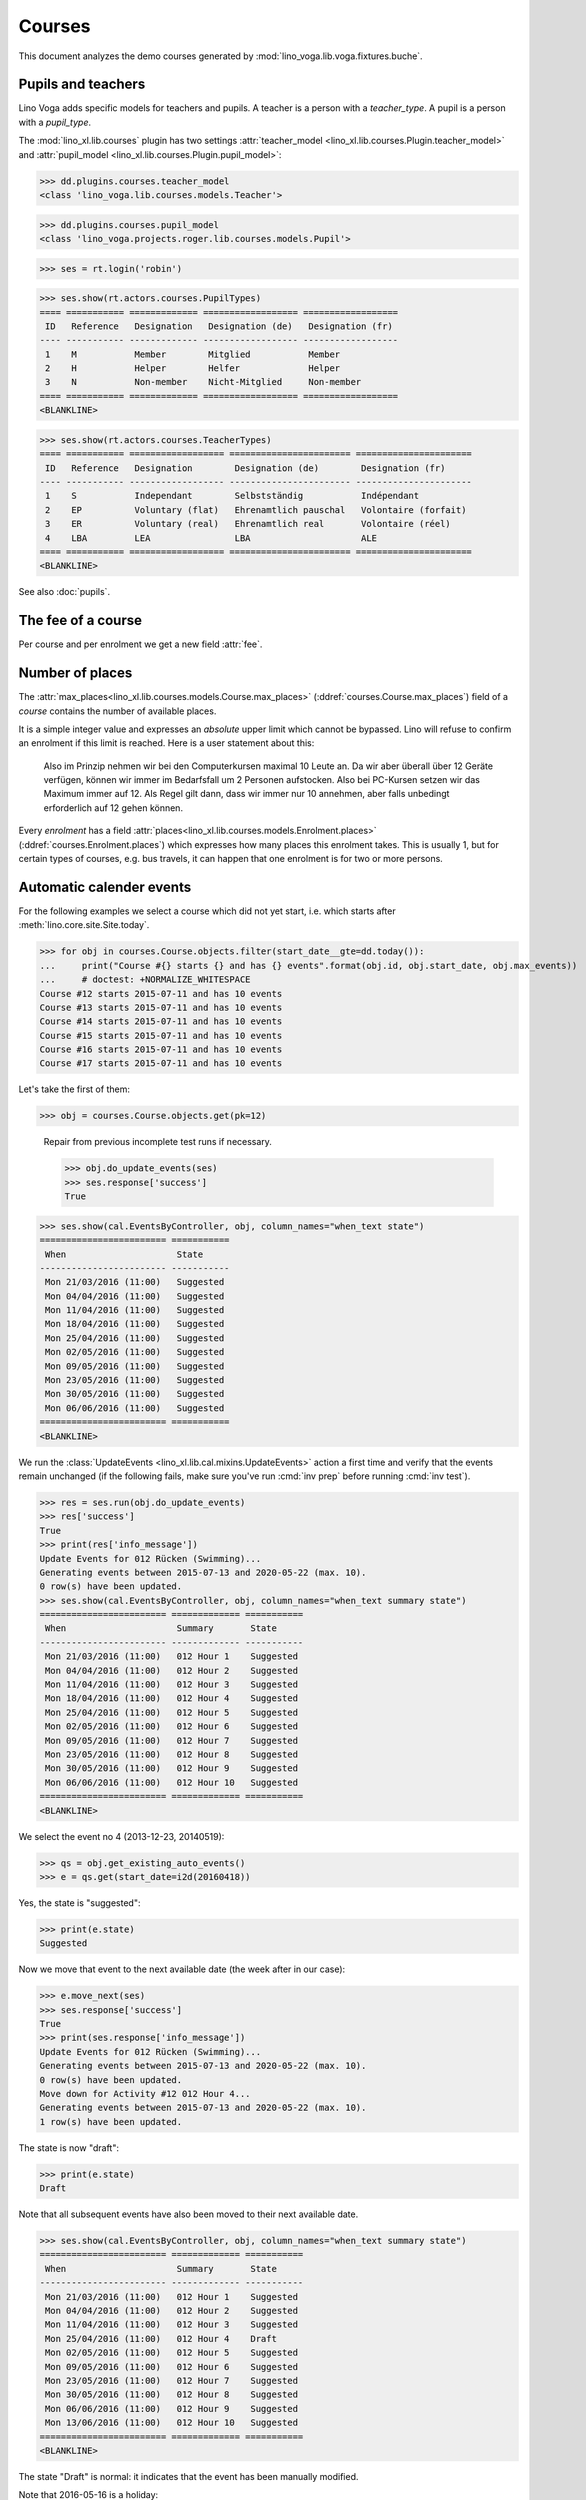 .. _voga.specs.courses:

=======
Courses
=======

.. to test only this doc:

    $ python setup.py test -s tests.DocsTests.test_courses

    >>> from lino import startup
    >>> startup('lino_voga.projects.roger.settings.doctests')
    >>> from lino.api.doctest import *
    
    
This document analyzes the demo courses generated by 
:mod:`lino_voga.lib.voga.fixtures.buche`.


Pupils and teachers
===================

Lino Voga adds specific models for teachers and pupils.
A teacher is a person with a `teacher_type`.
A pupil is a person with a `pupil_type`.

The :mod:`lino_xl.lib.courses` plugin has two settings
:attr:`teacher_model <lino_xl.lib.courses.Plugin.teacher_model>` and
:attr:`pupil_model <lino_xl.lib.courses.Plugin.pupil_model>`:


>>> dd.plugins.courses.teacher_model
<class 'lino_voga.lib.courses.models.Teacher'>

>>> dd.plugins.courses.pupil_model
<class 'lino_voga.projects.roger.lib.courses.models.Pupil'>

>>> ses = rt.login('robin')

>>> ses.show(rt.actors.courses.PupilTypes)
==== =========== ============= ================== ==================
 ID   Reference   Designation   Designation (de)   Designation (fr)
---- ----------- ------------- ------------------ ------------------
 1    M           Member        Mitglied           Member
 2    H           Helper        Helfer             Helper
 3    N           Non-member    Nicht-Mitglied     Non-member
==== =========== ============= ================== ==================
<BLANKLINE>

>>> ses.show(rt.actors.courses.TeacherTypes)
==== =========== ================== ======================= ======================
 ID   Reference   Designation        Designation (de)        Designation (fr)
---- ----------- ------------------ ----------------------- ----------------------
 1    S           Independant        Selbstständig           Indépendant
 2    EP          Voluntary (flat)   Ehrenamtlich pauschal   Volontaire (forfait)
 3    ER          Voluntary (real)   Ehrenamtlich real       Volontaire (réel)
 4    LBA         LEA                LBA                     ALE
==== =========== ================== ======================= ======================
<BLANKLINE>


See also :doc:`pupils`.


The fee of a course
===================

Per course and per enrolment we get a new field :attr:`fee`.

Number of places
================

The :attr:`max_places<lino_xl.lib.courses.models.Course.max_places>`
(:ddref:`courses.Course.max_places`) field of a *course* contains the
number of available places.

It is a simple integer value and expresses an *absolute* upper limit
which cannot be bypassed. Lino will refuse to confirm an enrolment if
this limit is reached. Here is a user statement about this:

    Also im Prinzip nehmen wir bei den Computerkursen maximal 10 Leute
    an. Da wir aber überall über 12 Geräte verfügen, können wir immer
    im Bedarfsfall um 2 Personen aufstocken. Also bei PC-Kursen setzen 
    wir das Maximum immer auf 12. Als Regel gilt dann, dass wir immer nur
    10 annehmen, aber falls unbedingt erforderlich auf 12 gehen
    können.

Every *enrolment* has a field
:attr:`places<lino_xl.lib.courses.models.Enrolment.places>`
(:ddref:`courses.Enrolment.places`) which expresses how many places
this enrolment takes. This is usually 1, but for certain types of
courses, e.g. bus travels, it can happen that one enrolment is for two
or more persons.


Automatic calender events
=========================

For the following examples we select a course which did not yet start,
i.e. which starts after :meth:`lino.core.site.Site.today`.

>>> for obj in courses.Course.objects.filter(start_date__gte=dd.today()):
...     print("Course #{} starts {} and has {} events".format(obj.id, obj.start_date, obj.max_events))
...     # doctest: +NORMALIZE_WHITESPACE
Course #12 starts 2015-07-11 and has 10 events
Course #13 starts 2015-07-11 and has 10 events
Course #14 starts 2015-07-11 and has 10 events
Course #15 starts 2015-07-11 and has 10 events
Course #16 starts 2015-07-11 and has 10 events
Course #17 starts 2015-07-11 and has 10 events

Let's take the first of them:

>>> obj = courses.Course.objects.get(pk=12)

..

    Repair from previous incomplete test runs if necessary.

    >>> obj.do_update_events(ses)
    >>> ses.response['success']
    True


>>> ses.show(cal.EventsByController, obj, column_names="when_text state")
======================== ===========
 When                     State
------------------------ -----------
 Mon 21/03/2016 (11:00)   Suggested
 Mon 04/04/2016 (11:00)   Suggested
 Mon 11/04/2016 (11:00)   Suggested
 Mon 18/04/2016 (11:00)   Suggested
 Mon 25/04/2016 (11:00)   Suggested
 Mon 02/05/2016 (11:00)   Suggested
 Mon 09/05/2016 (11:00)   Suggested
 Mon 23/05/2016 (11:00)   Suggested
 Mon 30/05/2016 (11:00)   Suggested
 Mon 06/06/2016 (11:00)   Suggested
======================== ===========
<BLANKLINE>


We run the :class:`UpdateEvents <lino_xl.lib.cal.mixins.UpdateEvents>`
action a first time and verify that the events remain unchanged (if
the following fails, make sure you've run :cmd:`inv prep` before
running :cmd:`inv test`).

>>> res = ses.run(obj.do_update_events)
>>> res['success']
True
>>> print(res['info_message'])
Update Events for 012 Rücken (Swimming)...
Generating events between 2015-07-13 and 2020-05-22 (max. 10).
0 row(s) have been updated.
>>> ses.show(cal.EventsByController, obj, column_names="when_text summary state")
======================== ============= ===========
 When                     Summary       State
------------------------ ------------- -----------
 Mon 21/03/2016 (11:00)   012 Hour 1    Suggested
 Mon 04/04/2016 (11:00)   012 Hour 2    Suggested
 Mon 11/04/2016 (11:00)   012 Hour 3    Suggested
 Mon 18/04/2016 (11:00)   012 Hour 4    Suggested
 Mon 25/04/2016 (11:00)   012 Hour 5    Suggested
 Mon 02/05/2016 (11:00)   012 Hour 6    Suggested
 Mon 09/05/2016 (11:00)   012 Hour 7    Suggested
 Mon 23/05/2016 (11:00)   012 Hour 8    Suggested
 Mon 30/05/2016 (11:00)   012 Hour 9    Suggested
 Mon 06/06/2016 (11:00)   012 Hour 10   Suggested
======================== ============= ===========
<BLANKLINE>

We select the event no 4 (2013-12-23, 20140519):

>>> qs = obj.get_existing_auto_events()
>>> e = qs.get(start_date=i2d(20160418))

Yes, the state is "suggested":

>>> print(e.state)
Suggested

Now we move that event to the next available date (the week after in
our case):

>>> e.move_next(ses)
>>> ses.response['success']
True
>>> print(ses.response['info_message'])
Update Events for 012 Rücken (Swimming)...
Generating events between 2015-07-13 and 2020-05-22 (max. 10).
0 row(s) have been updated.
Move down for Activity #12 012 Hour 4...
Generating events between 2015-07-13 and 2020-05-22 (max. 10).
1 row(s) have been updated.


The state is now "draft":

>>> print(e.state)
Draft

Note that all subsequent events have also been moved to their next
available date.

>>> ses.show(cal.EventsByController, obj, column_names="when_text summary state")
======================== ============= ===========
 When                     Summary       State
------------------------ ------------- -----------
 Mon 21/03/2016 (11:00)   012 Hour 1    Suggested
 Mon 04/04/2016 (11:00)   012 Hour 2    Suggested
 Mon 11/04/2016 (11:00)   012 Hour 3    Suggested
 Mon 25/04/2016 (11:00)   012 Hour 4    Draft
 Mon 02/05/2016 (11:00)   012 Hour 5    Suggested
 Mon 09/05/2016 (11:00)   012 Hour 6    Suggested
 Mon 23/05/2016 (11:00)   012 Hour 7    Suggested
 Mon 30/05/2016 (11:00)   012 Hour 8    Suggested
 Mon 06/06/2016 (11:00)   012 Hour 9    Suggested
 Mon 13/06/2016 (11:00)   012 Hour 10   Suggested
======================== ============= ===========
<BLANKLINE>

The state "Draft" is normal: it indicates that the event has been
manually modified.

Note that 2016-05-16 is a holiday:

>>> cal.Event.objects.filter(start_date=i2d(20160516))
[Event #86 ('Recurrent event rule #12 Pentecost')]

.. Now for this test, in order to restore original state, we click on
   the "Reset" button:

    >>> e.state = cal.EventStates.suggested
    >>> e.save()

    and re-run UpdateEvents a last time:

    >>> res = ses.run(obj.do_update_events)
    >>> res['success']
    True
    >>> ses.show(cal.EventsByController, obj, column_names="when_text state")
    ======================== ===========
     When                     State
    ------------------------ -----------
     Mon 21/03/2016 (11:00)   Suggested
     Mon 04/04/2016 (11:00)   Suggested
     Mon 11/04/2016 (11:00)   Suggested
     Mon 18/04/2016 (11:00)   Suggested
     Mon 25/04/2016 (11:00)   Suggested
     Mon 02/05/2016 (11:00)   Suggested
     Mon 09/05/2016 (11:00)   Suggested
     Mon 23/05/2016 (11:00)   Suggested
     Mon 30/05/2016 (11:00)   Suggested
     Mon 06/06/2016 (11:00)   Suggested
    ======================== ===========
    <BLANKLINE>


Waiting things
==============


The following is waiting for :ticket:`526` before it can work:

>>> # demo_get('robin', 'choices/courses/Courses/city', 'bla', 0)


CoursesByLine
=============

There are two Yoga courses:

>>> obj = courses.Line.objects.get(pk=10)
>>> obj
Line #10 ('Yoga')
        
>>> rt.show(rt.actors.courses.CoursesByLine, obj)
================================ ============== ================== ============= ================
 Description                      When           Room               Times         Instructor
-------------------------------- -------------- ------------------ ------------- ----------------
 *024C Yoga* / *David da Vinci*   Every Monday   Conferences room   18:00-19:30   David da Vinci
 *025C Yoga* / *Hans Altenberg*   Every Friday   Conferences room   19:00-20:30   Hans Altenberg
================================ ============== ================== ============= ================
<BLANKLINE>


>>> ContentType = rt.modules.contenttypes.ContentType
>>> json_fields = 'count rows title success no_data_text param_values'
>>> kw = dict(fmt='json', limit=10, start=0)
>>> mt = ContentType.objects.get_for_model(courses.Line).pk
>>> demo_get('robin',
...          'api/courses/CoursesByLine', json_fields, 3, 
...          mt=mt, mk=obj.pk, **kw)


Status report
=============

The status report gives an overview of active courses.

(TODO: demo fixture should avoid negative free places)

>>> rt.show(rt.actors.courses.StatusReport)
... #doctest: +ELLIPSIS +NORMALIZE_WHITESPACE +REPORT_UDIFF
~~~~~~~~
Journeys
~~~~~~~~
<BLANKLINE>
====================================== ======================= ======= ================== =========== ============= ===========
 Description                            When                    Times   Available places   Confirmed   Free places   Requested
-------------------------------------- ----------------------- ------- ------------------ ----------- ------------- -----------
 *001 Greece 2014* / *Hans Altenberg*   14/08/2014-20/08/2014                              1                         0
 **Total (1 rows)**                                                     **0**              **1**       **0**         **0**
====================================== ======================= ======= ================== =========== ============= ===========
<BLANKLINE>
~~~~~~~~
Computer
~~~~~~~~
<BLANKLINE>
============================================================ ================= ============= ================== =========== ============= ===========
 Description                                                  When              Times         Available places   Confirmed   Free places   Requested
------------------------------------------------------------ ----------------- ------------- ------------------ ----------- ------------- -----------
 *003 comp (First Steps)* / *Daniel Emonts*                   Every Monday      13:30-15:00   3                  3           0             0
 *004 comp (First Steps)* / *Germaine Gernegroß*              Every Wednesday   17:30-19:00   3                  2           1             0
 *005 comp (First Steps)* / *Josef Jonas*                     Every Friday      13:30-15:00   3                  2           1             0
 *006C WWW (Internet for beginners)* / *Marc Malmendier*      Every Monday      13:30-15:00   4                  2           2             0
 *007C WWW (Internet for beginners)* / *Edgard Radermacher*   Every Wednesday   17:30-19:00   4                  3           1             0
 *008C WWW (Internet for beginners)* / *David da Vinci*       Every Friday      13:30-15:00   4                  0           4             1
 **Total (6 rows)**                                                                           **21**             **12**      **9**         **1**
============================================================ ================= ============= ================== =========== ============= ===========
<BLANKLINE>
~~~~~
Sport
~~~~~
<BLANKLINE>
========================================================= ================= ============= ================== =========== ============= ===========
 Description                                               When              Times         Available places   Confirmed   Free places   Requested
--------------------------------------------------------- ----------------- ------------- ------------------ ----------- ------------- -----------
 *009C BT (Belly dancing)* / *Hans Altenberg*              Every Wednesday   19:00-20:00   10                 2           8             1
 *010C FG (Functional gymnastics)* / *Charlotte Collard*   Every Monday      11:00-12:00   5                  3           2             0
 *011C FG (Functional gymnastics)* / *Daniel Emonts*       Every Monday      13:30-14:30   5                  2           3             0
 *012 Rücken (Swimming)* / *Germaine Gernegroß*            Every Monday      11:00-12:00   20                 3           17            0
 *013 Rücken (Swimming)* / *Josef Jonas*                   Every Monday      13:30-14:30   20                 3           17            0
 *014 Rücken (Swimming)* / *Marc Malmendier*               Every Tuesday     11:00-12:00   20                 3           17            0
 *015 Rücken (Swimming)* / *Edgard Radermacher*            Every Tuesday     13:30-14:30   20                 1           19            1
 *016 Rücken (Swimming)* / *David da Vinci*                Every Thursday    11:00-12:00   20                 4           16            0
 *017 Rücken (Swimming)* / *Hans Altenberg*                Every Thursday    13:30-14:30   20                 4           16            0
 *018 SV (Self-defence)* / *Charlotte Collard*             Every Friday      18:00-19:00   12                 1           11            2
 *019 SV (Self-defence)* / *Daniel Emonts*                 Every Friday      19:00-20:00   12                 3           9             0
 **Total (11 rows)**                                                                       **164**            **29**      **135**       **4**
========================================================= ================= ============= ================== =========== ============= ===========
<BLANKLINE>
~~~~~~~~~~
Meditation
~~~~~~~~~~
<BLANKLINE>
============================================================== ============== ============= ================== =========== ============= ===========
 Description                                                    When           Times         Available places   Confirmed   Free places   Requested
-------------------------------------------------------------- -------------- ------------- ------------------ ----------- ------------- -----------
 *020C GLQ (GuoLin-Qigong)* / *Germaine Gernegroß*              Every Monday   18:00-19:30                      3                         0
 *021C GLQ (GuoLin-Qigong)* / *Josef Jonas*                     Every Friday   19:00-20:30                      1                         0
 *022C MED (Finding your inner peace)* / *Marc Malmendier*      Every Monday   18:00-19:30   30                 0           30            2
 *023C MED (Finding your inner peace)* / *Edgard Radermacher*   Every Friday   19:00-20:30   30                 2           28            0
 *024C Yoga* / *David da Vinci*                                 Every Monday   18:00-19:30   20                 2           18            0
 *025C Yoga* / *Hans Altenberg*                                 Every Friday   19:00-20:30   20                 2           18            0
 **Total (6 rows)**                                                                          **100**            **10**      **94**        **2**
============================================================== ============== ============= ================== =========== ============= ===========
<BLANKLINE>
~~~~~~~
Externe
~~~~~~~
<BLANKLINE>
No data to display



Free places
===========

Note the *free places* field which is not always trivial.  Basicially
it contains `max_places - number of confirmed enrolments`.  But it
also looks at the `end_date` of these enrolments.

List of courses which have a confirmed ended enrolment:

>>> qs = courses.Enrolment.objects.filter(end_date__lt=dd.today(),
...     state=courses.EnrolmentStates.confirmed)
>>> for obj in qs:
...     print("{} {}".format(obj.course.id, obj.course.max_places))
4 3
10 5
20 None
8 4
3 3
23 30
2 None
19 12
22 30
25 20
1 None
7 4
11 5
21 None
6 4

In course #25 there are 8 confirmed enrolments, but only 5 of them are
actually taking a place because the 3 other ones are already ended.


>>> obj = courses.Course.objects.get(pk=11)
>>> print(obj.max_places)
5
>>> print(obj.get_free_places())
3
>>> rt.show(rt.actors.courses.EnrolmentsByCourse, obj, column_names="pupil start_date end_date places")
=========================== ============ ============ =============
 Participant                 Start date   End date     Places used
--------------------------- ------------ ------------ -------------
 Laurent Bastiaensen (MES)                             1
 Laura Laschet (ME)                                    1
 Otto Östges (ME)                         08/11/2014   1
 **Total (3 rows)**                                    **3**
=========================== ============ ============ =============
<BLANKLINE>

Above situation is because we are working on 20150522:

>>> print(dd.today())
2015-05-22

The same request on earlier dates yields different results:

On 20140101 nobody has left yet, 5+3 places are taken and therefore
20-8=12 places are free:

>>> print(obj.get_free_places(i2d(20141107)))
2

On 20141108 is Otto's last day, so his place is not yet free:

>>> print(obj.get_free_places(i2d(20141108)))
2

On 20141109 is is:

>>> print(obj.get_free_places(i2d(20141109)))
3



Filtering pupils
================

>>> print(rt.actors.courses.Pupils.params_layout.main)
course partner_list #aged_from #aged_to gender show_members show_lfv show_ckk show_raviva

There are 36 pupils (21 men and 15 women) in our database:

>>> json_fields = 'count rows title success no_data_text param_values'
>>> kwargs = dict(fmt='json', limit=10, start=0)
>>> demo_get('robin', 'api/courses/Pupils', json_fields, 36, **kwargs)

>>> kwargs.update(pv=['', '', 'M', '', '', '', ''])
>>> demo_get('robin', 'api/courses/Pupils', json_fields, 21, **kwargs)

>>> kwargs.update(pv=['', '', 'F', '', '', '', ''])
>>> demo_get('robin', 'api/courses/Pupils', json_fields, 15, **kwargs)


>>> json_fields = 'navinfo disable_delete data id title'
>>> kwargs = dict(fmt='json', an='detail')
>>> demo_get('robin', 'api/courses/Lines/2', json_fields, **kwargs)



.. _voga.presence_sheet:

Presence sheet
==============

The **presence sheet** of a course is a printable document where
course instructors can manually record the presences of the
participants for every event.
